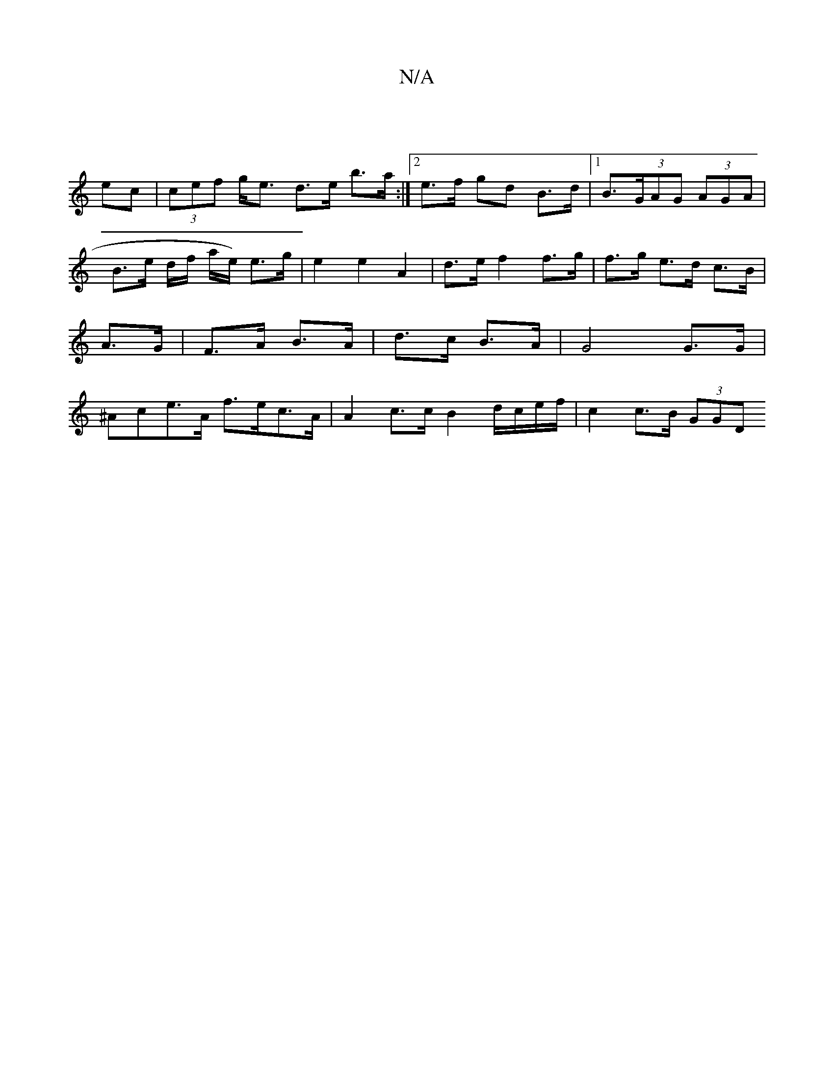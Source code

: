 X:1
T:N/A
M:4/4
R:N/A
K:Cmajor
|
ec |(3cef g<e d>e b>a :|2 e>f gd B>d|1 B>(3GAG (3AGA | B>e d/2f/2 a/2e/) e>g | e2 e2 A2 | d>e f2 f>g | f>g e>d c>B | A>G|F>A B>A | d>c B>A |G4 G>G | ^Ace>A f>ec>A | A2 c>c B2 d/c/e/f/ | c2 c>B (3GGD
